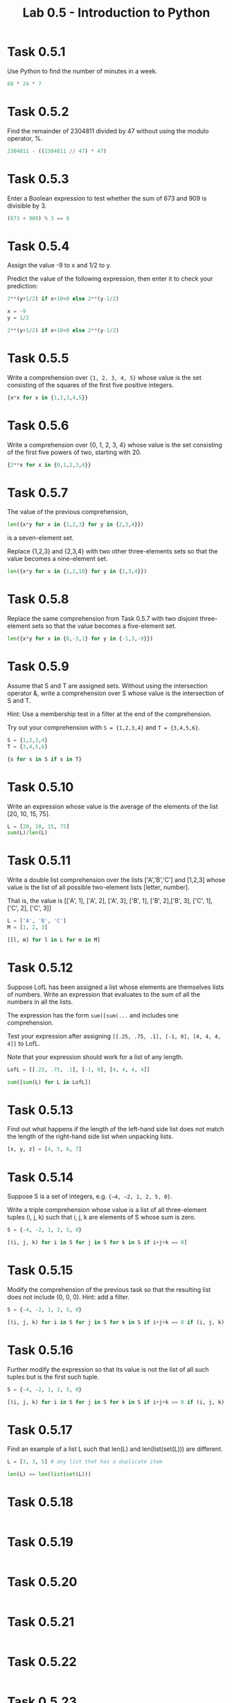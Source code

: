 #+title: Lab 0.5 - Introduction to Python

* Task 0.5.1

Use Python to find the number of minutes in a week.

#+begin_src python :session
60 * 24 * 7
#+end_src

#+RESULTS:
: 10080

* Task 0.5.2

Find the remainder of 2304811 divided by 47 without using the modulo operator, %.

#+begin_src python :session
2304811 - ((2304811 // 47) * 47)
#+end_src

#+RESULTS:
: 25

* Task 0.5.3

Enter a Boolean expression to test whether the sum of 673 and 909 is divisible by 3.

#+begin_src python :session
(673 + 909) % 3 == 0
#+end_src

#+RESULTS:
: False

* Task 0.5.4

Assign the value -9 to x and 1/2 to y.

Predict the value of the following expression, then enter it to check your prediction:

#+begin_src python
2**(y+1/2) if x+10<0 else 2**(y-1/2)
#+end_src

#+begin_src python :session
x = -9
y = 1/2

2**(y+1/2) if x+10<0 else 2**(y-1/2)
#+end_src

#+RESULTS:
: 1.0

* Task 0.5.5

Write a comprehension over ={1, 2, 3, 4, 5}= whose value is the set consisting of the squares of the first five positive integers.

#+begin_src python :session
{x*x for x in {1,2,3,4,5}}
#+end_src

#+RESULTS:
: {1, 4, 9, 16, 25}

* Task 0.5.6

Write a comprehension over {0, 1, 2, 3, 4} whose value is the set consisting of the first five powers of two, starting with 20.

#+begin_src python :session
{2**x for x in {0,1,2,3,4}}
#+end_src

#+RESULTS:
: {1, 2, 4, 8, 16}

* Task 0.5.7

The value of the previous comprehension,

#+begin_src python :session
len({x*y for x in {1,2,3} for y in {2,3,4}})
#+end_src

#+RESULTS:
: 7

is a seven-element set. 

Replace {1,2,3} and {2,3,4} with two other three-elements sets so that the value becomes a nine-element set.

#+begin_src python :session
len({x*y for x in {1,2,10} for y in {1,3,4}})

#+end_src

#+RESULTS:
: 9

* Task 0.5.8

Replace the same comprehension from Task 0.5.7 with two disjoint three-element sets so that the value becomes a five-element set.

#+begin_src python :session
len({x*y for x in {0,-3,1} for y in {-1,3,-9}})
#+end_src

#+RESULTS:
: 5

* Task 0.5.9

Assume that S and T are assigned sets. Without using the intersection operator &, write a comprehension over S whose value is the intersection of S and T.

Hint: Use a membership test in a filter at the end of the comprehension.

Try out your comprehension with =S = {1,2,3,4}= and =T = {3,4,5,6}=.

#+begin_src python :session
S = {1,2,3,4}
T = {3,4,5,6}

{s for s in S if s in T}
#+end_src

#+RESULTS:
: {3, 4}

* Task 0.5.10

Write an expression whose value is the average of the elements of the list [20, 10, 15, 75].

#+begin_src python :session
L = [20, 10, 15, 75]
sum(L)/len(L)
#+end_src

#+RESULTS:
: 30.0

* Task 0.5.11

Write a double list comprehension over the lists ['A','B','C'] and [1,2,3] whose value is the list of all possible two-element lists [letter, number].

That is, the value is [['A', 1], ['A', 2], ['A', 3], ['B', 1], ['B', 2],['B', 3], ['C', 1], ['C', 2], ['C', 3]]

#+begin_src python :session :results verbatim
L = ['A', 'B', 'C']
M = [1, 2, 3]

[[l, m] for l in L for m in M]
#+end_src

#+RESULTS:
: [['A', 1], ['A', 2], ['A', 3], ['B', 1], ['B', 2], ['B', 3], ['C', 1], ['C', 2], ['C', 3]]

* Task 0.5.12

Suppose LofL has been assigned a list whose elements are themselves lists of numbers. Write an expression that evaluates to the sum of all the numbers in all the lists.

The expression has the form =sum([sum(...= and includes one comprehension.

Test your expression after assigning =[[.25, .75, .1], [-1, 0], [4, 4, 4, 4]]= to LofL.

Note that your expression should work for a list of any length.

#+begin_src python :session
LofL = [[.25, .75, .1], [-1, 0], [4, 4, 4, 4]]

sum([sum(L) for L in LofL])
#+end_src

#+RESULTS:
: 16.1

* Task 0.5.13

Find out what happens if the length of the left-hand side list does not match the length of the right-hand side list when unpacking lists.

#+begin_src python :session
[x, y, z] = [4, 5, 6, 7]
#+end_src

#+RESULTS:
: error: too many items to unpack


* Task 0.5.14
Suppose S is a set of integers, e.g. ={−4, −2, 1, 2, 5, 0}=.

Write a triple comprehension whose value is a list of all three-element tuples (i, j, k) such that i, j, k are elements of S whose sum is zero.

#+begin_src python :session :results verbatim
S = {-4, -2, 1, 2, 5, 0}

[(i, j, k) for i in S for j in S for k in S if i+j+k == 0]
#+end_src

#+RESULTS:
: [(0, 0, 0), (0, 2, -2), (0, -2, 2), (1, 1, -2), (1, -2, 1), (2, 0, -2), (2, 2, -4), (2, -4, 2), (2, -2, 0), (-4, 2, 2), (-2, 0, 2), (-2, 1, 1), (-2, 2, 0)]

* Task 0.5.15
Modify the comprehension of the previous task so that the resulting list does not include (0, 0, 0). Hint: add a filter.

#+begin_src python :session :results verbatim
S = {-4, -2, 1, 2, 5, 0}

[(i, j, k) for i in S for j in S for k in S if i+j+k == 0 if (i, j, k) != (0,0,0)]
#+end_src

#+RESULTS:
: [(0, 2, -2), (0, -2, 2), (1, 1, -2), (1, -2, 1), (2, 0, -2), (2, 2, -4), (2, -4, 2), (2, -2, 0), (-4, 2, 2), (-2, 0, 2), (-2, 1, 1), (-2, 2, 0)]

* Task 0.5.16

Further modify the expression so that its value is not the list of all such tuples but is the first such tuple.

#+begin_src python :session :results verbatim
S = {-4, -2, 1, 2, 5, 0}

[(i, j, k) for i in S for j in S for k in S if i+j+k == 0 if (i, j, k) != (0,0,0)][0]
#+end_src

#+RESULTS:
: (0, 2, -2)

* Task 0.5.17

Find an example of a list L such that len(L) and len(list(set(L))) are different.

#+begin_src python :session
L = [3, 3, 5] # any list that has a duplicate item

len(L) == len(list(set(L)))
#+end_src

#+RESULTS:
: False

* Task 0.5.18

#+begin_src python :session
#+end_src

* Task 0.5.19

#+begin_src python :session
#+end_src

* Task 0.5.20

#+begin_src python :session
#+end_src

* Task 0.5.21

#+begin_src python :session
#+end_src

* Task 0.5.22

#+begin_src python :session
#+end_src

* Task 0.5.23

#+begin_src python :session
#+end_src

* Task 0.5.24

#+begin_src python :session
#+end_src

* Task 0.5.25

#+begin_src python :session
#+end_src

* Task 0.5.26

#+begin_src python :session
#+end_src

* Task 0.5.27

#+begin_src python :session
#+end_src

* Task 0.5.28

#+begin_src python :session
#+end_src

* Task 0.5.29

#+begin_src python :session
#+end_src

* Task 0.5.30

#+begin_src python :session
#+end_src

* Task 0.5.31

#+begin_src python :session
#+end_src

* Task 0.5.32

#+begin_src python :session
#+end_src
